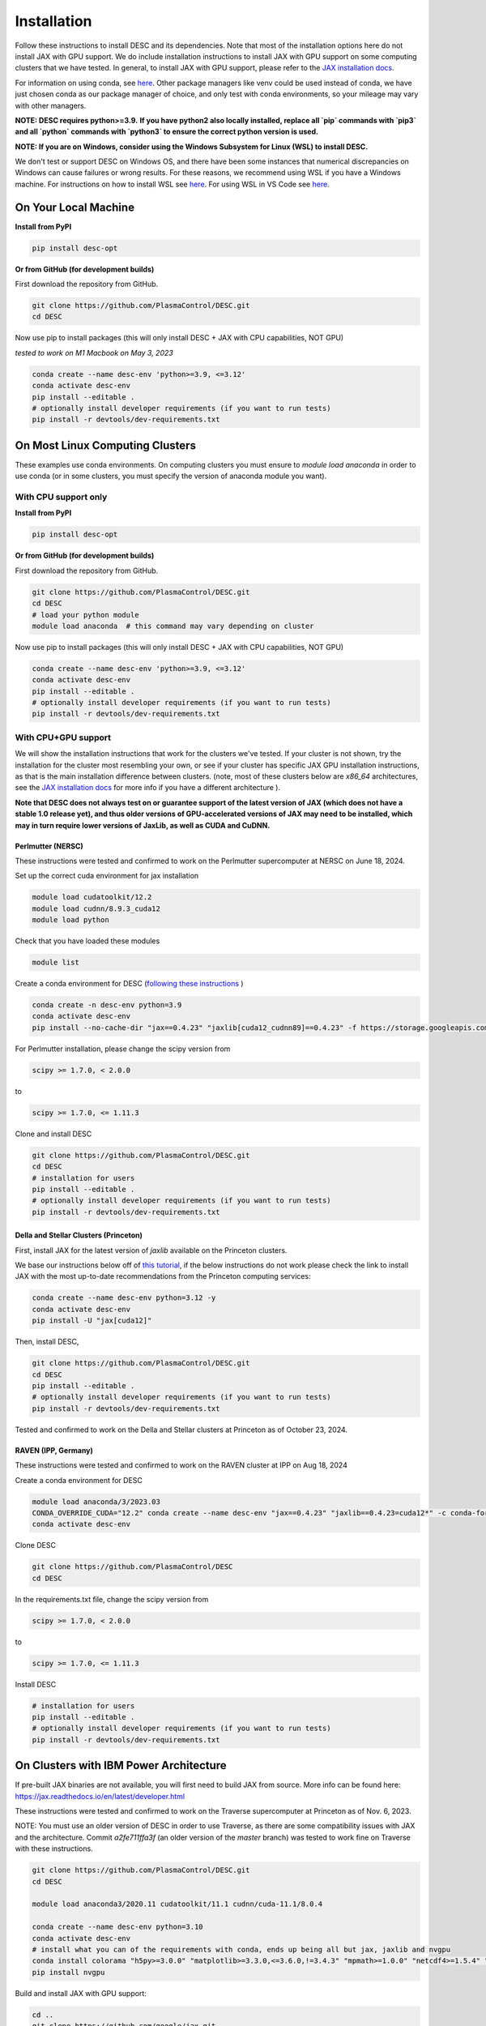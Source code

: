 ============
Installation
============

Follow these instructions to install DESC and its dependencies.
Note that most of the installation options here do not install JAX with GPU support.
We do include installation instructions to install JAX with GPU support on some computing clusters that we have tested.
In general, to install JAX with GPU support, please refer to the `JAX installation docs <https://github.com/google/jax#installation>`__.

For information on using conda, see `here <https://conda.io/projects/conda/en/latest/user-guide/getting-started.html#starting-conda>`__.
Other package managers like venv could be used instead of conda, we have just chosen conda as our package manager of choice, and only test with conda environments, so your mileage may vary with other managers.

**NOTE: DESC requires python>=3.9.**
**If you have python2 also locally installed, replace all `pip` commands with `pip3` and all `python` commands with `python3` to ensure the correct python version is used.**

**NOTE: If you are on Windows, consider using the Windows Subsystem for Linux (WSL) to install DESC.**

We don't test or support DESC on Windows OS, and there have been some instances that numerical discrepancies on Windows can cause failures or wrong results. For these reasons, we recommend using WSL if you have a Windows machine. For instructions on how to install WSL see `here <https://learn.microsoft.com/en-us/windows/wsl/install>`__. For using WSL in VS Code see `here <https://code.visualstudio.com/docs/remote/wsl>`__.


On Your Local Machine
*********************

**Install from PyPI**

.. code-block:: console

    pip install desc-opt

**Or from GitHub (for development builds)**

First download the repository from GitHub.

.. code-block:: sh

    git clone https://github.com/PlasmaControl/DESC.git
    cd DESC

Now use pip to install packages (this will only install DESC + JAX with CPU capabilities, NOT GPU)

`tested to work on M1 Macbook on May 3, 2023`

.. code-block:: sh

    conda create --name desc-env 'python>=3.9, <=3.12'
    conda activate desc-env
    pip install --editable .
    # optionally install developer requirements (if you want to run tests)
    pip install -r devtools/dev-requirements.txt


On Most Linux Computing Clusters
********************************

These examples use conda environments.
On computing clusters you must ensure to `module load anaconda` in order to use conda (or in some clusters, you must specify the version of anaconda module you want).

With CPU support only
---------------------

**Install from PyPI**

.. code-block:: console

    pip install desc-opt

**Or from GitHub (for development builds)**

First download the repository from GitHub.

.. code-block:: sh

    git clone https://github.com/PlasmaControl/DESC.git
    cd DESC
    # load your python module
    module load anaconda  # this command may vary depending on cluster

Now use pip to install packages (this will only install DESC + JAX with CPU capabilities, NOT GPU)

.. code-block:: sh

    conda create --name desc-env 'python>=3.9, <=3.12'
    conda activate desc-env
    pip install --editable .
    # optionally install developer requirements (if you want to run tests)
    pip install -r devtools/dev-requirements.txt


With CPU+GPU support
--------------------

We will show the installation instructions that work for the clusters we've tested.
If your cluster is not shown, try the installation for the cluster most resembling your own, or see if your cluster has
specific JAX GPU installation instructions, as that is the main installation difference between clusters.
(note, most of these clusters below are `x86_64` architectures, see the `JAX installation docs <https://github.com/google/jax#installation>`__ for more info if you have a different architecture ).

**Note that DESC does not always test on or guarantee support of the latest version of JAX (which does not have a stable 1.0 release yet), and thus older versions of GPU-accelerated versions of JAX may need to be installed, which may in turn require lower versions of JaxLib, as well as CUDA and CuDNN.**

Perlmutter (NERSC)
++++++++++++++++++++++++++++++
These instructions were tested and confirmed to work on the Perlmutter supercomputer at NERSC on June 18, 2024.

Set up the correct cuda environment for jax installation

.. code-block:: sh

    module load cudatoolkit/12.2
    module load cudnn/8.9.3_cuda12
    module load python

Check that you have loaded these modules

.. code-block:: sh

    module list

Create a conda environment for DESC (`following these instructions <https://docs.nersc.gov/development/languages/python/using-python-perlmutter/#jax>`__ )

.. code-block:: sh

    conda create -n desc-env python=3.9
    conda activate desc-env
    pip install --no-cache-dir "jax==0.4.23" "jaxlib[cuda12_cudnn89]==0.4.23" -f https://storage.googleapis.com/jax-releases/jax_cuda_releases.html

For Perlmutter installation, please change the scipy version from

.. code-block:: sh

    scipy >= 1.7.0, < 2.0.0

to

.. code-block:: sh

    scipy >= 1.7.0, <= 1.11.3

Clone and install DESC

.. code-block:: sh

    git clone https://github.com/PlasmaControl/DESC.git
    cd DESC
    # installation for users
    pip install --editable .
    # optionally install developer requirements (if you want to run tests)
    pip install -r devtools/dev-requirements.txt


Della and Stellar Clusters (Princeton)
++++++++++++++++++++++++++++++++++++++

First, install JAX for the latest version of `jaxlib` available on the Princeton clusters.

We base our instructions below off of `this tutorial <https://github.com/PrincetonUniversity/intro_ml_libs/tree/master/jax>`__, if the below instructions do not work please
check the link to install JAX with the most up-to-date recommendations from the Princeton computing services:

.. code-block:: sh

    conda create --name desc-env python=3.12 -y
    conda activate desc-env
    pip install -U "jax[cuda12]"

Then, install DESC,

.. code-block:: sh

    git clone https://github.com/PlasmaControl/DESC.git
    cd DESC
    pip install --editable .
    # optionally install developer requirements (if you want to run tests)
    pip install -r devtools/dev-requirements.txt

Tested and confirmed to work on the Della and Stellar clusters at Princeton as of October 23, 2024.


RAVEN (IPP, Germany)
++++++++++++++++++++++++++++++
These instructions were tested and confirmed to work on the RAVEN cluster at IPP on Aug 18, 2024

Create a conda environment for DESC

.. code-block:: sh

    module load anaconda/3/2023.03
    CONDA_OVERRIDE_CUDA="12.2" conda create --name desc-env "jax==0.4.23" "jaxlib==0.4.23=cuda12*" -c conda-forge
    conda activate desc-env

Clone DESC

.. code-block:: sh

    git clone https://github.com/PlasmaControl/DESC
    cd DESC

In the requirements.txt file, change the scipy version from

.. code-block:: sh

    scipy >= 1.7.0, < 2.0.0

to

.. code-block:: sh

    scipy >= 1.7.0, <= 1.11.3

Install DESC

.. code-block:: sh

    # installation for users
    pip install --editable .
    # optionally install developer requirements (if you want to run tests)
    pip install -r devtools/dev-requirements.txt


On Clusters with IBM Power Architecture
***************************************

If pre-built JAX binaries are not available, you will first need to build JAX from source.
More info can be found here: https://jax.readthedocs.io/en/latest/developer.html

These instructions were tested and confirmed to work on the Traverse supercomputer at Princeton as of Nov. 6, 2023.

NOTE: You must use an older version of DESC in order to use Traverse, as there are some compatibility issues with JAX and the architecture.
Commit `a2fe711ffa3f` (an older version of the `master` branch) was tested to work fine on Traverse with these instructions.

.. code-block:: sh

    git clone https://github.com/PlasmaControl/DESC.git
    cd DESC

    module load anaconda3/2020.11 cudatoolkit/11.1 cudnn/cuda-11.1/8.0.4

    conda create --name desc-env python=3.10
    conda activate desc-env
    # install what you can of the requirements with conda, ends up being all but jax, jaxlib and nvgpu
    conda install colorama "h5py>=3.0.0" "matplotlib>=3.3.0,<=3.6.0,!=3.4.3" "mpmath>=1.0.0" "netcdf4>=1.5.4" "numpy>=1.20.0,<1.25.0" psutil "scipy>=1.5.0,<1.11.0" termcolor
    pip install nvgpu

Build and install JAX with GPU support:

.. code-block:: sh

    cd ..
    git clone https://github.com/google/jax.git
    cd jax
    # last commit of JAX that we got to work with Traverse
    git checkout 6c08702489b33f6c51d5cf0ccadc45e997ab406e

    python build/build.py --enable_cuda --cuda_path /usr/local/cuda-11.1 --cuda_version=11.1 --cudnn_version=8.0.4 --cudnn_path /usr/local/cudnn/cuda-11.1/8.0.4 --noenable_mkl_dnn --bazel_path /usr/bin/bazel --target_cpu=ppc
    pip install dist/*.whl
    pip install .

Add DESC to your Python path:

.. code-block:: sh

    cd ../DESC
    pip install --no-deps --editable .


Checking your Installation
**************************

To check that you have properly installed DESC and its dependencies, try the following:

.. code-block:: python

    python
    >>> from desc import set_device  # only needed if running on a GPU
    >>> set_device('gpu')  # only needed if running on a GPU
    >>> import desc.equilibrium


You should see an output stating the DESC version, the JAX version, and your device (CPU or GPU).

You can also try running an example input file (filepath shown here is from the ``DESC`` folder, if you have cloned the git repo, otherwise the file can be found and downloaded `here <https://github.com/PlasmaControl/DESC/blob/master/desc/examples/SOLOVEV>`__):

.. code-block:: console

    python -m desc -vv desc/examples/SOLOVEV

Troubleshooting
***************
We list here some common problems encountered during installation and their possible solutions.
If you encounter issues during installation, please `leave us an issue on Github <https://github.com/PlasmaControl/DESC/issues>`__ and we will try our best to help!

**Problem**: I've installed DESC, but when I check my installation I get an error :code:`ModuleNotFoundError: No module named 'desc'`.

**Solution**:

This may be caused by DESC not being on your PYTHONPATH, or your environment containing DESC not being activated.

Try adding the DESC directory to your PYTHONPATH manually by adding the line ``export PYTHONPATH="$PYTHONPATH:path/to/DESC"`` (where ``/path/to/DESC`` is the path to the DESC folder on your machine) to the end of your ``~/.bashrc`` (or other shell configuration) file. You will also need to run ``source ~/.bashrc`` after making the change to ensure that your path updates properly for your current terminal session.

Try ensuring you've activated the conda environment that DESC is in ( ``conda activate desc-env`` ), then retry using DESC.

**Problem**: I've installed DESC, but when I check my installation I get an error ``ModuleNotFoundError: No module named 'termcolor'`` (or another module which is not ``desc``).

**Solution**:

You likely are not running python from the environment in which you've installed DESC. Try ensuring you've activated the conda environment that DESC is in( ``conda activate desc-env`` ), then retry using DESC.

**Problem**: I'm attempting to install jax with pip on a cluster, I get an error ``ERROR: pip's dependency resolver does not currently take into account all the packages that are installed. This behaviour is the source of the following dependency conflicts.
desc-opt 0.9.2+587.gc0b44414.dirty...`` with a list of incompatiblities.

**Solution**:

This may be caused by a version of DESC already having been installed in your base conda environment.

Try removing the ``DESC`` folder completely, ensuring that ``pip list`` in your base conda environment no longer lists ``desc-opt`` as a package, then redo the installation instructions.
